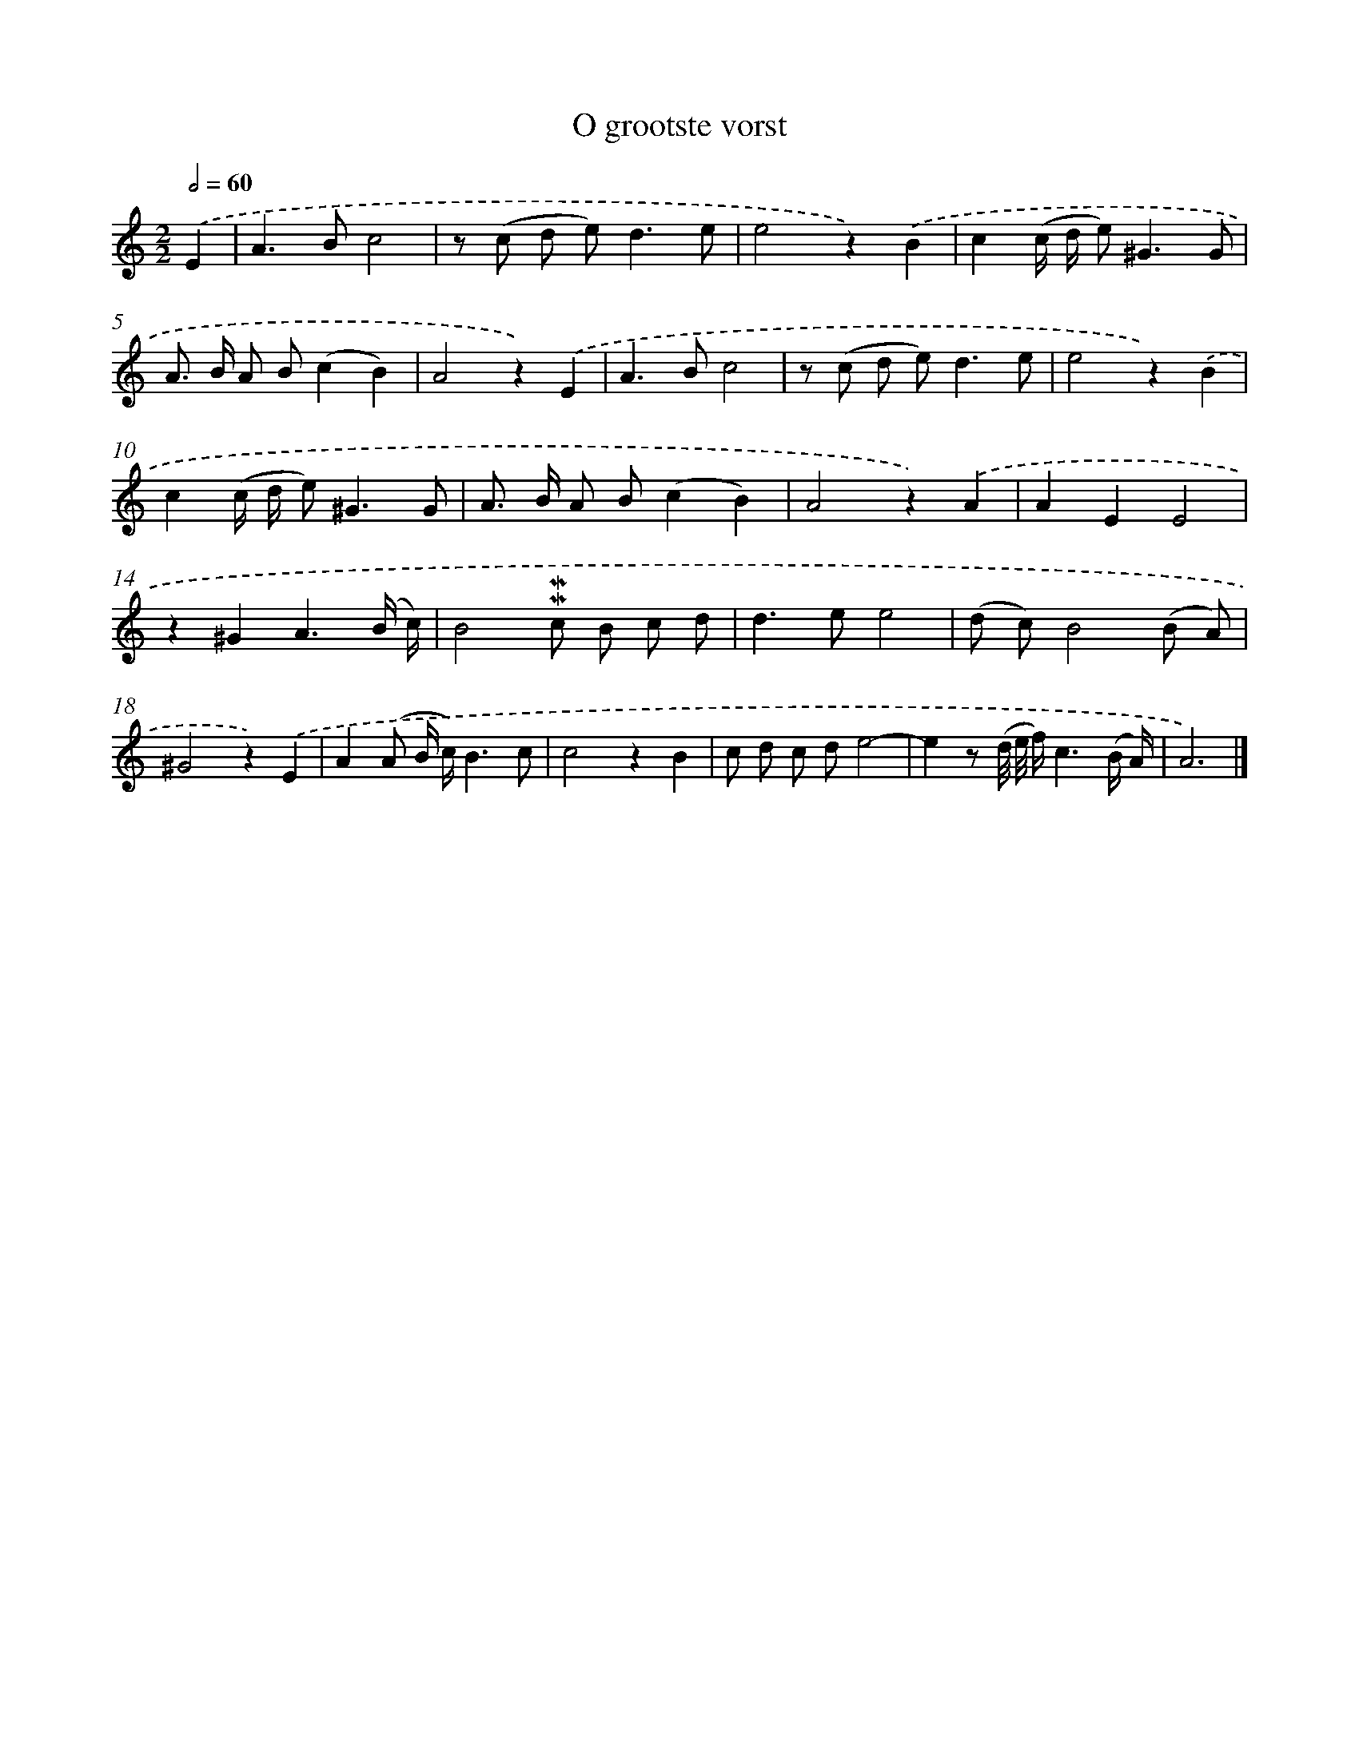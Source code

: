 X: 16603
T: O grootste vorst
%%abc-version 2.0
%%abcx-abcm2ps-target-version 5.9.1 (29 Sep 2008)
%%abc-creator hum2abc beta
%%abcx-conversion-date 2018/11/01 14:38:05
%%humdrum-veritas 153709256
%%humdrum-veritas-data 1663034626
%%continueall 1
%%barnumbers 0
L: 1/8
M: 2/2
Q: 1/2=60
K: C clef=treble
.('E2 [I:setbarnb 1]|
A2>B2c4 |
z (c d e2<)d2e |
e4z2).('B2 |
c2(c/ d/ e2<)^G2G |
A> B A B(c2B2) |
A4z2).('E2 |
A2>B2c4 |
z (c d e2<)d2e |
e4z2).('B2 |
c2(c/ d/ e2<)^G2G |
A> B A B(c2B2) |
A4z2).('A2 |
A2E2E4 |
z2^G2A3(B/ c/) |
B4!mordent!!mordent!c B c d |
d2>e2e4 |
(d c)B4(B A) |
^G4z2).('E2 |
A2(A B/ c/)B3c |
c4z2B2 |
c d c de4- |
e2z (d// e// f/)c3(B/ A/) |
A6) |]
